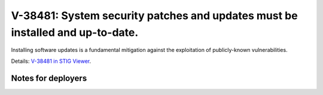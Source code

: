 V-38481: System security patches and updates must be installed and up-to-date.
------------------------------------------------------------------------------

Installing software updates is a fundamental mitigation against the
exploitation of publicly-known vulnerabilities.

Details: `V-38481 in STIG Viewer`_.

.. _V-38481 in STIG Viewer: https://www.stigviewer.com/stig/red_hat_enterprise_linux_6/2015-05-26/finding/V-38481

Notes for deployers
~~~~~~~~~~~~~~~~~~~
